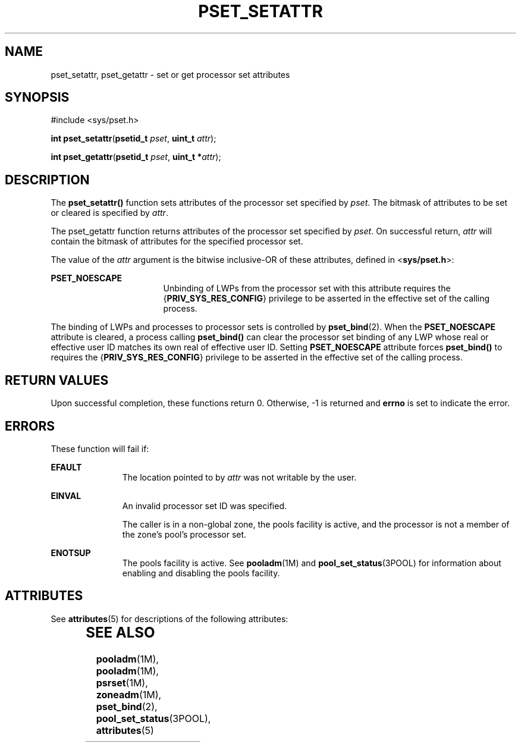 '\" te
.\" Copyright (c) 2004, Sun Microsystems, Inc. All Rights Reserved.
.\" The contents of this file are subject to the terms of the Common Development and Distribution License (the "License").  You may not use this file except in compliance with the License.
.\" You can obtain a copy of the license at usr/src/OPENSOLARIS.LICENSE or http://www.opensolaris.org/os/licensing.  See the License for the specific language governing permissions and limitations under the License.
.\" When distributing Covered Code, include this CDDL HEADER in each file and include the License file at usr/src/OPENSOLARIS.LICENSE.  If applicable, add the following below this CDDL HEADER, with the fields enclosed by brackets "[]" replaced with your own identifying information: Portions Copyright [yyyy] [name of copyright owner]
.TH PSET_SETATTR 2 "Jun 28, 2004"
.SH NAME
pset_setattr, pset_getattr \- set or get processor set attributes
.SH SYNOPSIS
.LP
.nf
#include <sys/pset.h>

\fBint\fR \fBpset_setattr\fR(\fBpsetid_t\fR \fIpset\fR, \fBuint_t\fR \fIattr\fR);
.fi

.LP
.nf
\fBint\fR \fBpset_getattr\fR(\fBpsetid_t\fR \fIpset\fR, \fBuint_t *\fR\fIattr\fR);
.fi

.SH DESCRIPTION
.sp
.LP
The \fBpset_setattr()\fR function sets attributes of the processor set
specified by \fIpset\fR.  The bitmask of attributes to be set or cleared is
specified by \fIattr\fR.
.sp
.LP
The pset_getattr function returns attributes of the processor set specified by
\fIpset\fR. On successful return, \fIattr\fR will contain the bitmask of
attributes for the specified processor set.
.sp
.LP
The value of the \fIattr\fR argument is the bitwise inclusive-OR of these
attributes, defined in <\fBsys/pset.h\fR>:
.sp
.ne 2
.na
\fB\fBPSET_NOESCAPE\fR\fR
.ad
.RS 17n
Unbinding of LWPs from the processor set with this attribute requires the
{\fBPRIV_SYS_RES_CONFIG\fR} privilege to be asserted in the effective set of
the calling process.
.RE

.sp
.LP
The binding of LWPs and processes to processor sets is controlled by
\fBpset_bind\fR(2). When the \fBPSET_NOESCAPE\fR attribute is cleared, a
process calling \fBpset_bind()\fR can clear the processor set binding of any
LWP whose real or effective user ID matches its own real of effective user ID.
Setting \fBPSET_NOESCAPE\fR attribute forces \fBpset_bind()\fR to requires the
{\fBPRIV_SYS_RES_CONFIG\fR} privilege to be asserted in the effective set of
the calling process.
.SH RETURN VALUES
.sp
.LP
Upon successful completion, these functions return 0. Otherwise, -1 is returned
and \fBerrno\fR is set to indicate the error.
.SH ERRORS
.sp
.LP
These function will fail if:
.sp
.ne 2
.na
\fB\fBEFAULT\fR\fR
.ad
.RS 11n
The location pointed to by \fIattr\fR was not writable by the user.
.RE

.sp
.ne 2
.na
\fB\fBEINVAL\fR\fR
.ad
.RS 11n
An invalid processor set ID was specified.
.sp
The caller is in a non-global zone, the pools facility is active, and the
processor is not a member of the zone's pool's processor set.
.RE

.sp
.ne 2
.na
\fB\fBENOTSUP\fR\fR
.ad
.RS 11n
The pools facility is active. See \fBpooladm\fR(1M) and
\fBpool_set_status\fR(3POOL) for information about enabling and disabling the
pools facility.
.RE

.SH ATTRIBUTES
.sp
.LP
See \fBattributes\fR(5) for descriptions of the following attributes:
.sp

.sp
.TS
box;
c | c
l | l .
ATTRIBUTE TYPE	ATTRIBUTE VALUE
_
Interface Stability	Stable
_
MT-Level	Async-Signal-Safe
.TE

.SH SEE ALSO
.sp
.LP
\fBpooladm\fR(1M), \fBpooladm\fR(1M), \fBpsrset\fR(1M), \fBzoneadm\fR(1M),
\fBpset_bind\fR(2), \fBpool_set_status\fR(3POOL), \fBattributes\fR(5)
